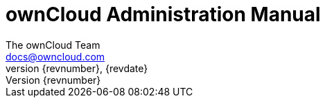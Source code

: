 = ownCloud Administration Manual
The ownCloud Team <docs@owncloud.com>
{revnumber}, {revdate}
:source-highlighter: rouge
:homepage: https://github.com/owncloud/docs
:listing-caption: Listing
:toc:
:toclevels: 2
:icons: font
:icon-set: octicon
:module_base_path: modules/admin_manual/pages/

